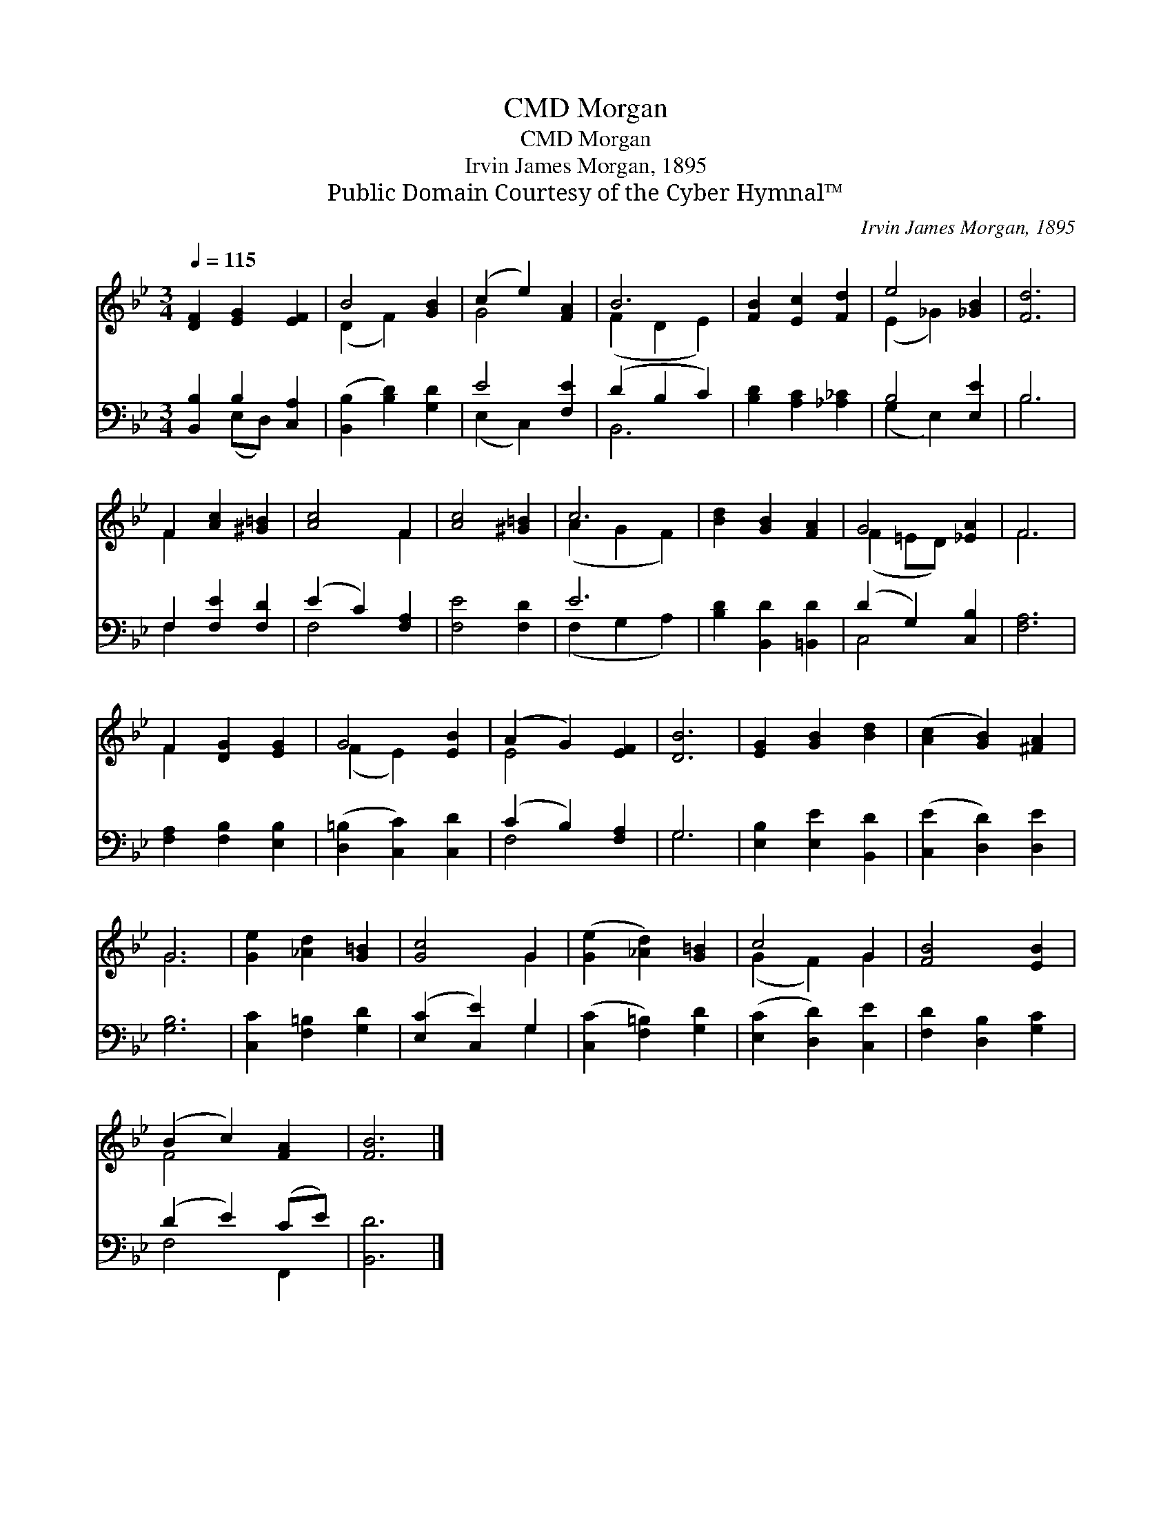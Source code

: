 X:1
T:Morgan, CMD
T:Morgan, CMD
T:Irvin James Morgan, 1895
T:Public Domain Courtesy of the Cyber Hymnal™
C:Irvin James Morgan, 1895
Z:Public Domain
Z:Courtesy of the Cyber Hymnal™
%%score ( 1 2 ) ( 3 4 )
L:1/8
Q:1/4=115
M:3/4
K:Bb
V:1 treble 
V:2 treble 
V:3 bass 
V:4 bass 
V:1
 [DF]2 [EG]2 [EF]2 | B4 [GB]2 | (c2 e2) [FA]2 | B6 | [FB]2 [Ec]2 [Fd]2 | e4 [_GB]2 | [Fd]6 | %7
 F2 [Ac]2 [^G=B]2 | [Ac]4 F2 | [Ac]4 [^G=B]2 | c6 | [Bd]2 [GB]2 [FA]2 | G4 [_EA]2 | F6 | %14
 F2 [DG]2 [EG]2 | G4 [EB]2 | (A2 G2) [EF]2 | [DB]6 | [EG]2 [GB]2 [Bd]2 | ([Ac]2 [GB]2) [^FA]2 | %20
 G6 | [Ge]2 [_Ad]2 [G=B]2 | [Gc]4 G2 | ([Ge]2 [_Ad]2) [G=B]2 | c4 G2 | [FB]4 [EB]2 | %26
 (B2 c2) [FA]2 | [FB]6 |] %28
V:2
 x6 | (D2 F2) x2 | G4 x2 | (F2 D2 E2) | x6 | (E2 _G2) x2 | x6 | F2 x4 | x4 F2 | x6 | (A2 G2 F2) | %11
 x6 | (F2 =ED) x2 | F6 | F2 x4 | (F2 E2) x2 | E4 x2 | x6 | x6 | x6 | G6 | x6 | x4 G2 | x6 | %24
 (G2 F2) G2 | x6 | F4 x2 | x6 |] %28
V:3
 [B,,B,]2 B,2 [C,A,]2 | ([B,,B,]2 [B,D]2) [G,D]2 | E4 [F,E]2 | (D2 B,2 C2) | %4
 [B,D]2 [A,C]2 [_A,_C]2 | B,4 [E,E]2 | B,6 | F,2 [F,E]2 [F,D]2 | (E2 C2) [F,A,]2 | [F,E]4 [F,D]2 | %10
 E6 | [B,D]2 [B,,D]2 [=B,,D]2 | (D2 G,2) [C,B,]2 | [F,A,]6 | [F,A,]2 [F,B,]2 [E,B,]2 | %15
 ([D,=B,]2 [C,C]2) [C,D]2 | (C2 B,2) [F,A,]2 | G,6 | [E,B,]2 [E,E]2 [B,,D]2 | %19
 ([C,E]2 [D,D]2) [D,E]2 | [G,B,]6 | [C,C]2 [F,=B,]2 [G,D]2 | ([E,C]2 [C,E]2) G,2 | %23
 ([C,C]2 [F,=B,]2) [G,D]2 | ([E,C]2 [D,D]2) [C,E]2 | [F,D]2 [D,B,]2 [G,C]2 | (D2 E2) (CE) | %27
 [B,,D]6 |] %28
V:4
 x2 (E,D,) x2 | x6 | (E,2 C,2) x2 | B,,6 | x6 | (G,2 E,2) x2 | B,6 | F,2 x4 | F,4 x2 | x6 | %10
 (F,2 G,2 A,2) | x6 | C,4 x2 | x6 | x6 | x6 | F,4 x2 | G,6 | x6 | x6 | x6 | x6 | x4 G,2 | x6 | x6 | %25
 x6 | F,4 F,,2 | x6 |] %28

